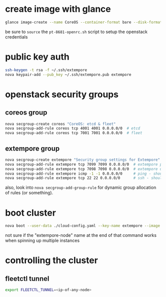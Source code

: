 * create image with glance

#+BEGIN_SRC sh
glance image-create --name CoreOS --container-format bare --disk-format qcow2 --file coreos_production_openstack_image.img --is-public True
#+END_SRC

be sure to =source= the =pt-8681-openrc.sh= script to setup the
openstack credentials

* public key auth

#+BEGIN_SRC sh
ssh-keygen -t rsa -f ~/.ssh/extempore
nova keypair-add --pub_key ~/.ssh/extempore.pub extempore
#+END_SRC

* openstack security groups

** coreos group

#+BEGIN_SRC sh
nova secgroup-create coreos "CoreOS: etcd & fleet"
nova secgroup-add-rule coreos tcp 4001 4001 0.0.0.0/0  # etcd
nova secgroup-add-rule coreos tcp 7001 7001 0.0.0.0/0  # fleet
#+END_SRC

** extempore group

#+BEGIN_SRC sh
nova secgroup-create extempore "Security group settings for Extempore"
nova secgroup-add-rule extempore tcp 7099 7099 0.0.0.0/0  # extempore primary process
nova secgroup-add-rule extempore tcp 7098 7098 0.0.0.0/0  # extempore utility process
nova secgroup-add-rule extempore icmp -1 -1 0.0.0.0/0     # ping - should this be /24 ?
nova secgroup-add-rule extempore tcp 22 22 0.0.0.0/0      # ssh - should this be /24 ?
#+END_SRC

also, look into =nova secgroup-add-group-rule= for dynamic group
allocation of rules (or something).

* boot cluster

#+BEGIN_SRC sh
nova boot --user-data ./cloud-config.yaml --key-name extempore --image <image-id> --flavor m1.small --num-instances 2 --security-groups default,extempore extempore-node
#+END_SRC

not sure if the "extempore-node" name at the end of that command works
when spinning up multiple instances

* controlling the cluster

** fleetctl tunnel

#+BEGIN_SRC sh
export FLEETCTL_TUNNEL=<ip-of-any-node>
#+END_SRC

